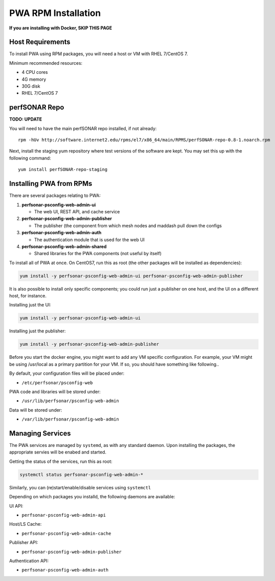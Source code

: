 ######################################
PWA RPM Installation
######################################

.. role:: raw-html-m2r(raw)
   :format: html

**If you are installing with Docker, SKIP THIS PAGE**

Host Requirements
^^^^^^^^^^^^^^^^^

To install PWA using RPM packages, you will need a host or VM with RHEL 7/CentOS 7.

Minimum recommended resources:

* 4 CPU cores
* 4G memory
* 30G disk
* RHEL 7/CentOS 7

perfSONAR Repo
^^^^^^^^^^^^^^

**TODO: UPDATE**

You will need to have the main perfSONAR repo installed, if not already::

    rpm -hUv http://software.internet2.edu/rpms/el7/x86_64/main/RPMS/perfSONAR-repo-0.8-1.noarch.rpm

Next, install the staging yum repository where test versions of the software are kept. You may set this up with the following command::

    yum install perfSONAR-repo-staging

Installing PWA from RPMs
^^^^^^^^^^^^^^^^^^^^^^^^

There are several packages relating to PWA:

#. **perfsonar-psconfig-web-admin-ui**
   
   * The web UI, REST API, and cache service

#. **perfsonar-psconfig-web-admin-publisher**

   * The publisher (the component from which mesh nodes and maddash pull down the configs

#. **perfsonar-psconfig-web-admin-auth**

   * The authentication module that is used for the web UI

#. **perfsonar-psconfig-web-admin-shared**

   * Shared libraries for the PWA components (not useful by itself)

To install all of PWA at once. On CentOS7, run this as root (the other packages will be installed as dependencies):

.. code-block:: bash

   yum install -y perfsonar-psconfig-web-admin-ui perfsonar-psconfig-web-admin-publisher

It is also possible to install only specific components; you could run just a publisher on one host, and the UI on a different host, for instance.

Installing just the UI:

.. code-block:: bash

   yum install -y perfsonar-psconfig-web-admin-ui

Installing just the publisher:

.. code-block:: bash

   yum install -y perfsonar-psconfig-web-admin-publisher

Before you start the docker engine, you might want to add any VM specific configuration. For example, your VM might be using /usr/local as a primary partition for your VM. If so, you should have something like following..

By default, your configuration files will be placed under:

* ``/etc/perfsonar/psconfig-web``

PWA code and libraries will be stored under:

* ``/usr/lib/perfsonar/psconfig-web-admin``

Data will be stored under:

* ``/var/lib/perfsonar/psconfig-web-admin``

Managing Services
^^^^^^^^^^^^^^^^^

The PWA services are managed by ``systemd``, as with any standard daemon. Upon installing the packages, the appropriate servies will be enabed and started.

Getting the status of the services, run this as root:

.. code-block:: bash

    systemctl status perfsonar-psconfig-web-admin-*

Similarly, you can (re)start/enable/disable services using ``systemctl``

Depending on which packages you installd, the following daemons are available:

UI API:

* ``perfsonar-psconfig-web-admin-api``

Host/LS Cache:

* ``perfsonar-psconfig-web-admin-cache``

Publisher API:

* ``perfsonar-psconfig-web-admin-publisher``

Authentication API:

* ``perfsonar-psconfig-web-admin-auth``
